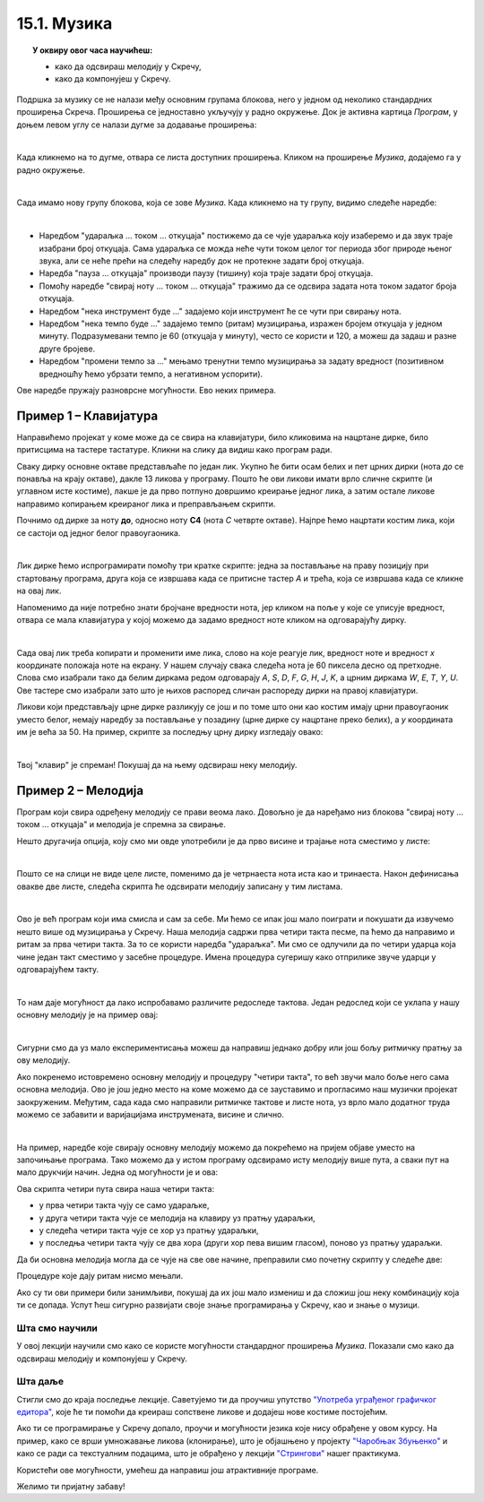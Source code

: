 ~~~~~~~~~~~~~~~~~~~
15.1. Музика
~~~~~~~~~~~~~~~~~~~

.. topic:: У оквиру овог часа научићеш:

    - како да одсвираш мелодију у Скречу,
    - како да компонујеш у Скречу.


Подршка за музику се не налази међу основним групама блокова, него у једном од неколико стандардних проширења Скреча. Проширења се једноставно укључују у радно окружење. Док је активна картица *Програм*, у доњем левом углу се налази дугме за додавање проширења:

.. image:: ../../_images/S3_15_muzika/muzika_prosirenja1.png
    :width: 100
    :align: center

|

Када кликнемо на то дугме, отвара се листа доступних проширења. Кликом на проширење *Музика*, додајемо га у радно окружење.

.. image:: ../../_images/S3_15_muzika/muzika_prosirenja2.png
    :width: 500
    :align: center

|

Сада имамо нову групу блокова, која се зове *Музика*. Када кликнемо на ту групу, видимо следеће наредбе:

.. image:: ../../_images/S3_15_muzika/muzika_komande.png
    :width: 636
    :align: center

|

- Наредбом "удараљка ... током ... откуцаја" постижемо да се чује удараљка коју изаберемо и да звук траје изабрани број откуцаја. Сама удараљка се можда неће чути током целог тог периода због природе њеног звука, али се неће прећи на следећу наредбу док не протекне задати број откуцаја.
- Наредба "пауза ... откуцаја" производи паузу (тишину) која траје задати број откуцаја.
- Помоћу наредбе "свирај ноту ... током ... откуцаја" тражимо да се одсвира задата нота током задатог броја откуцаја. 
- Наредбом "нека инструмент буде ..." задајемо који инструмент ће се чути при свирању нота.
- Наредбом "нека темпо буде ..." задајемо темпо (ритам) музицирања, изражен бројем откуцаја у једном минуту. Подразумевани темпо је 60 (откуцаја у минуту), често се користи и 120, а можеш да задаш и разне друге бројеве.
- Наредбом "промени темпо за ..." мењамо тренутни темпо музицирања за задату вредност (позитивном вредношћу ћемо убрзати темпо, а негативном успорити).

Ове наредбе пружају разноврсне могућности. Ево неких примера.

Пример 1 – Клавијатура
''''''''''''''''''''''

Направићемо пројекат у коме може да се свира на клавијатури, било кликовима на нацртане дирке, било притисцима на тастере тастатуре. Кликни на слику да видиш како програм ради.

.. raw:: html

   <div style="text-align: center">
   <iframe src="https://scratch.mit.edu/projects/416457135/embed" allowtransparency="true" width="485" height="402" frameborder="0" scrolling="no"  allowfullscreen>
   </iframe>
   </div>


Сваку дирку основне октаве представљаће по један лик. Укупно ће бити осам белих и пет црних дирки (нота *до* се понавља на крају октаве), дакле 13 ликова у програму. Пошто ће ови ликови имати врло сличне скрипте (и углавном исте костиме), лакше је да прво потпуно довршимо креирање једног лика, а затим остале ликове направимо копирањем креираног лика и преправљањем скрипти. 

Почнимо од дирке за ноту **до**, односно ноту **C4** (нота *C* четврте октаве). Најпре ћемо нацртати костим лика, који се састоји од једног белог правоугаоника.

.. image:: ../../_images/S3_15_muzika/muzika_kostim_dirke.png
    :width: 474
    :align: center

|

Лик дирке ћемо испрограмирати помоћу три кратке скрипте: једна за постављање на праву позицију при стартовању програма, друга која се извршава када се притисне тастер *А* и трећа, која се извршава када се кликне на овај лик.

.. image:: ../../_images/S3_15_muzika/muzika_klavir_skripte_bela.png
    :width: 300
    :align: center

Напоменимо да није потребно знати бројчане вредности нота, јер кликом на поље у које се уписује вредност, отвара се мала клавијатура у којој можемо да задамо вредност ноте кликом на одговарајућу дирку.

.. image:: ../../_images/S3_15_muzika/muzika_zadavanje_note.png
    :width: 414
    :align: center

|

Сада овај лик треба копирати и променити име лика, слово на које реагује лик, вредност ноте и вредност *х* координате положаја ноте на екрану. У нашем случају свака следећа нота је 60 пиксела десно од претходне. Слова смо изабрали тако да белим диркама редом одговарају *A*, *S*, *D*, *F*, *G*, *H*, *J*, *K*, а црним диркама *W*, *E*, *T*, *Y*, *U*. Ове тастере смо изабрали зато што је њихов распоред сличан распореду дирки на правој клавијатури.

Ликови који представљају црне дирке разликују се још и по томе што они као костим имају црни правоугаоник уместо белог, немају наредбу за постављање у позадину (црне дирке су нацртане преко белих), а *у* координата им је већа за 50. На пример, скрипте за последњу црну дирку изгледају овако:

.. image:: ../../_images/S3_15_muzika/muzika_klavir_skripte_crna.png
    :width: 300
    :align: center

|

Твој "клавир" је спреман! Покушај да на њему одсвираш неку мелодију.


Пример 2 – Мелодија
'''''''''''''''''''


.. raw:: html

   <div style="text-align: center">
   <iframe src="https://scratch.mit.edu/projects/416454914/embed" allowtransparency="true" width="485" height="402" frameborder="0" scrolling="no"  allowfullscreen>
   </iframe>
   </div>

Програм који свира одређену мелодију се прави веома лако. Довољно је да наређамо низ блокова "свирај ноту ... током ... откуцаја" и мелодија је спремна за свирање.

Нешто другачија опција, коју смо ми овде употребили је да прво висине и трајање нота сместимо у листе:

.. image:: ../../_images/S3_15_muzika/muzika_dunje_ranke_liste.png
    :width: 300
    :align: center

|

Пошто се на слици не виде целе листе, поменимо да је четрнаеста нота иста као и тринаеста. Након дефинисања овакве две листе, следећа скрипта ће одсвирати мелодију записану у тим листама.

.. image:: ../../_images/S3_15_muzika/muzika_dunje_ranke_melodija.png
    :width: 700
    :align: center

|

Ово је већ програм који има смисла и сам за себе. Ми ћемо се ипак још мало поиграти и покушати да извучемо нешто више од музицирања у Скречу. Наша мелодија садржи прва четири такта песме, па ћемо да направимо и ритам за прва четири такта. За то се користи наредба "удараљка". Ми смо се одлучили да по четири ударца која чине један такт сместимо у засебне процедуре. Имена процедура сугеришу како отприлике звуче ударци у одговарајућем такту.

.. image:: ../../_images/S3_15_muzika/muzika_dunje_ranke_ritam.png
    :width: 600
    :align: center

|

То нам даје могућност да лако испробавамо различите редоследе тактова. Један редослед који се уклапа у нашу основну мелодију је на пример овај:

.. image:: ../../_images/S3_15_muzika/muzika_dunje_ranke_4takta.png
    :width: 300
    :align: center

|

Сигурни смо да уз мало експериментисања можеш да направиш једнако добру или још бољу ритмичку пратњу за ову мелодију.

Ако покренемо истовремено основну мелодију и процедуру "четири такта", то већ звучи мало боље него сама основна мелодија. Ово је још једно место на коме можемо да се зауставимо и прогласимо наш музички пројекат заокруженим. Међутим, сада када смо направили ритмичке тактове и листе нота, уз врло мало додатног труда можемо се забавити и варијацијама инструмената, висине и слично. 

|

На пример, наредбе које свирају основну мелодију можемо да покрећемо на пријем објаве уместо на започињање програма. Тако можемо да у истом програму одсвирамо исту мелодију више пута, а сваки пут на мало друкчији начин. Једна од могућности је и ова:

.. image:: ../../_images/S3_15_muzika/muzika_dunje_ranke_konacna1.png
    :width: 400
    :align: center

Ова скрипта четири пута свира наша четири такта:

- у прва четири такта чују се само удараљке, 
- у друга четири такта чује се мелодија на клавиру уз пратњу удараљки,
- у следећа четири такта чује се хор уз пратњу удараљки,
- у последња четири такта чују се два хора (други хор пева вишим гласом), поново уз пратњу удараљки.

Да би основна мелодија могла да се чује на све ове начине, преправили смо почетну скрипту у следеће две:

.. image:: ../../_images/S3_15_muzika/muzika_dunje_ranke_konacna2.png
    :width: 800
    :align: center

Процедуре које дају ритам нисмо мењали. 

Ако су ти ови примери били занимљиви, покушај да их још мало измениш и да сложиш још неку комбинацију која ти се допада. Успут ћеш сигурно развијати своје знање програмирања у Скречу, као и знање о музици. 

Шта смо научили
---------------

У овој лекцији научили смо како се користе могућности стандардног проширења *Музика*. Показали смо како да одсвираш мелодију и компонујеш у Скречу.


Шта даље
---------

Стигли смо до краја последње лекције. Саветујемо ти да проучиш упутство `"Употреба уграђеног графичког едитора" <https://petlja.org/biblioteka/r/lekcije/scratch3-praktikum/scratch3-dodaci#id14>`_, које ће ти помоћи да креираш сопствене ликове и додајеш нове костиме постојећим. 

Ако ти се програмирање у Скречу допало, проучи и могућности језика које нису обрађене у овом курсу. На пример, како се врши умножавање ликова (клонирање), што је објашњено у пројекту `"Чаробњак Збуњенко" <https://petlja.org/biblioteka/r/lekcije/scratch3-praktikum/scratch3-liste#id5>`_ и како се ради са текстуалним подацима, што је обрађено у лекцији `"Стрингови" <https://petlja.org/biblioteka/r/lekcije/scratch3-praktikum/scratch3-stringovi>`_ нашег практикума. 

Користећи ове могућности, умећеш да направиш још атрактивније програме. 

Желимо ти пријатну забаву!


.. infonote::

    **Провери своје знање пролазећи кроз наредна питања и вежбе.**

